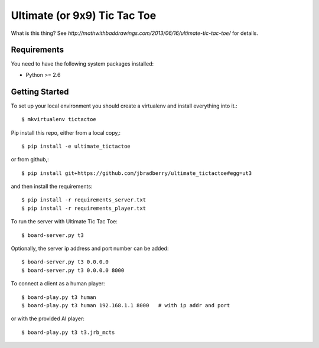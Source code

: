 Ultimate (or 9x9) Tic Tac Toe
=============================

What is this thing?  See
`http://mathwithbaddrawings.com/2013/06/16/ultimate-tic-tac-toe/` for details.


Requirements
------------

You need to have the following system packages installed:

* Python >= 2.6


Getting Started
---------------

To set up your local environment you should create a virtualenv and
install everything into it.::

    $ mkvirtualenv tictactoe

Pip install this repo, either from a local copy,::

    $ pip install -e ultimate_tictactoe

or from github,::

    $ pip install git+https://github.com/jbradberry/ultimate_tictactoe#egg=ut3

and then install the requirements::

    $ pip install -r requirements_server.txt
    $ pip install -r requirements_player.txt

To run the server with Ultimate Tic Tac Toe::

    $ board-server.py t3

Optionally, the server ip address and port number can be added::

    $ board-server.py t3 0.0.0.0
    $ board-server.py t3 0.0.0.0 8000

To connect a client as a human player::

    $ board-play.py t3 human
    $ board-play.py t3 human 192.168.1.1 8000   # with ip addr and port

or with the provided AI player::

    $ board-play.py t3 t3.jrb_mcts
